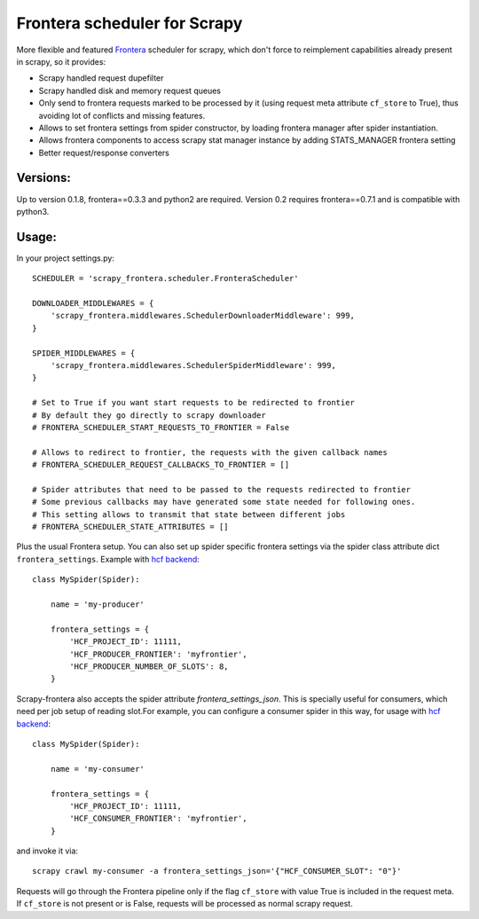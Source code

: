 Frontera scheduler for Scrapy
=============================

More flexible and featured `Frontera <https://github.com/scrapinghub/frontera>`_ scheduler for scrapy, which don't force to reimplement
capabilities already present in scrapy, so it provides:

- Scrapy handled request dupefilter
- Scrapy handled disk and memory request queues
- Only send to frontera requests marked to be processed by it (using request meta attribute ``cf_store`` to True), thus avoiding lot of conflicts and missing features.
- Allows to set frontera settings from spider constructor, by loading frontera manager after spider instantiation.
- Allows frontera components to access scrapy stat manager instance by adding STATS_MANAGER frontera setting
- Better request/response converters

Versions:
---------

Up to version 0.1.8, frontera==0.3.3 and python2 are required. Version 0.2 requires frontera==0.7.1 and is compatible with python3.

Usage:
------

In your project settings.py::

    SCHEDULER = 'scrapy_frontera.scheduler.FronteraScheduler'

    DOWNLOADER_MIDDLEWARES = {
        'scrapy_frontera.middlewares.SchedulerDownloaderMiddleware': 999,
    }

    SPIDER_MIDDLEWARES = {
        'scrapy_frontera.middlewares.SchedulerSpiderMiddleware': 999,
    }

    # Set to True if you want start requests to be redirected to frontier
    # By default they go directly to scrapy downloader
    # FRONTERA_SCHEDULER_START_REQUESTS_TO_FRONTIER = False

    # Allows to redirect to frontier, the requests with the given callback names
    # FRONTERA_SCHEDULER_REQUEST_CALLBACKS_TO_FRONTIER = []

    # Spider attributes that need to be passed to the requests redirected to frontier
    # Some previous callbacks may have generated some state needed for following ones.
    # This setting allows to transmit that state between different jobs
    # FRONTERA_SCHEDULER_STATE_ATTRIBUTES = []


Plus the usual Frontera setup. You can also set up spider specific frontera settings via the spider class attribute dict ``frontera_settings``. Example
with `hcf backend <https://github.com/scrapinghub/hcf-backend>`_::

    class MySpider(Spider):

        name = 'my-producer'

        frontera_settings = {
            'HCF_PROJECT_ID': 11111,
            'HCF_PRODUCER_FRONTIER': 'myfrontier',
            'HCF_PRODUCER_NUMBER_OF_SLOTS': 8,
        }

Scrapy-frontera also accepts the spider attribute `frontera_settings_json`. This is specially useful for consumers, which need per job
setup of reading slot.For example, you can configure a consumer spider in this way, for usage with `hcf backend <https://github.com/scrapinghub/hcf-backend>`_::

    class MySpider(Spider):

        name = 'my-consumer'

        frontera_settings = {
            'HCF_PROJECT_ID': 11111,
            'HCF_CONSUMER_FRONTIER': 'myfrontier',
        }


and invoke it via::

        scrapy crawl my-consumer -a frontera_settings_json='{"HCF_CONSUMER_SLOT": "0"}'

Requests will go through the Frontera pipeline only if the flag ``cf_store`` with value True is included in the request meta. If ``cf_store`` is not present
or is False, requests will be processed as normal scrapy request.
